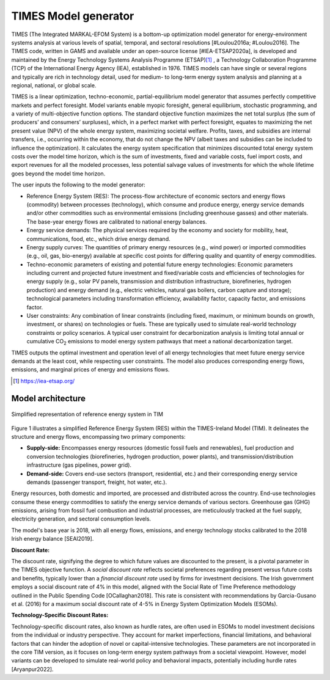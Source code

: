 .. _ss:times_code:

TIMES Model generator
=======================

TIMES (The Integrated MARKAL-EFOM System) is a bottom-up optimization model generator for energy-environment systems analysis at various levels of spatial, temporal, and sectoral resolutions [#Loulou2016a; #Loulou2016]. The TIMES code, written in GAMS and available under an open-source license [#IEA-ETSAP2020a], is developed and maintained by the Energy Technology Systems Analysis Programme (ETSAP)\ [#]_ , a Technology Collaboration Programme (TCP) of the International Energy Agency (IEA), established in 1976. TIMES models can have single or several regions and typically are rich in technology detail, used for medium- to long-term energy system analysis and planning at a regional, national, or global scale.

TIMES is a linear optimization, techno-economic, partial-equilibrium model generator that assumes perfectly competitive markets and perfect foresight. Model variants enable myopic foresight, general equilibrium, stochastic programming, and a variety of multi-objective function options. The standard objective function maximizes the net total surplus (the sum of producers’ and consumers’ surpluses), which, in a perfect market with perfect foresight, equates to maximizing the net present value (NPV) of the whole energy system, maximizing societal welfare. Profits, taxes, and subsidies are internal transfers, i.e., occurring within the economy, that do not change the NPV (albeit taxes and subsidies can be included to influence the optimization). It calculates the energy system specification that minimizes discounted total energy system costs over the model time horizon, which is the sum of investments, fixed and variable costs, fuel import costs, and export revenues for all the modeled processes, less potential salvage values of investments for which the whole lifetime goes beyond the model time horizon.

The user inputs the following to the model generator:

- Reference Energy System (RES): The process-flow architecture of economic sectors and energy flows (commodity) between processes (technology), which consume and produce energy, energy service demands and/or other commodities such as environmental emissions (including greenhouse gasses) and other materials. The base-year energy flows are calibrated to national energy balances.
- Energy service demands: The physical services required by the economy and society for mobility, heat, communications, food, etc., which drive energy demand.
- Energy supply curves: The quantities of primary energy resources (e.g., wind power) or imported commodities (e.g., oil, gas, bio-energy) available at specific cost points for differing quality and quantity of energy commodities.
- Techno-economic parameters of existing and potential future energy technologies: Economic parameters including current and projected future investment and fixed/variable costs and efficiencies of technologies for energy supply (e.g., solar PV panels, transmission and distribution infrastructure, biorefineries, hydrogen production) and energy demand (e.g., electric vehicles, natural gas boilers, carbon capture and storage); technological parameters including transformation efficiency, availability factor, capacity factor, and emissions factor.
- User constraints: Any combination of linear constraints (including fixed, maximum, or minimum bounds on growth, investment, or shares) on technologies or fuels. These are typically used to simulate real-world technology constraints or policy scenarios. A typical user constraint for decarbonization analysis is limiting total annual or cumulative CO\ :sub:`2`\  emissions to model energy system pathways that meet a national decarbonization target.

TIMES outputs the optimal investment and operation level of all energy technologies that meet future energy service demands at the least cost, while respecting user constraints. The model also produces corresponding energy flows, emissions, and marginal prices of energy and emissions flows.

.. [#] https://iea-etsap.org/

.. _ss:system_overview:

Model architecture
----------------------------

.. figure:: figures/TIM_RES.png
   :scale: 60%
   :align: center
   :alt: Simplified representation of reference energy system in TIM

   Simplified representation of reference energy system in TIM

Figure 1 illustrates a simplified Reference Energy System (RES) within the TIMES-Ireland Model (TIM). It delineates the structure and energy flows, encompassing two primary components:

* **Supply-side:** Encompasses energy resources (domestic fossil fuels and renewables), fuel production and conversion technologies (biorefineries, hydrogen production, power plants), and transmission/distribution infrastructure (gas pipelines, power grid).
* **Demand-side:** Covers end-use sectors (transport, residential, etc.) and their corresponding energy service demands (passenger transport, freight, hot water, etc.).

Energy resources, both domestic and imported, are processed and distributed across the country. End-use technologies consume these energy commodities to satisfy the energy service demands of various sectors. Greenhouse gas (GHG) emissions, arising from fossil fuel combustion and industrial processes, are meticulously tracked at the fuel supply, electricity generation, and sectoral consumption levels.

The model's base year is 2018, with all energy flows, emissions, and energy technology stocks calibrated to the 2018 Irish energy balance [SEAI2019].

**Discount Rate:**

The discount rate, signifying the degree to which future values are discounted to the present, is a pivotal parameter in the TIMES objective function.  A *social discount rate* reflects societal preferences regarding present versus future costs and benefits, typically lower than a *financial discount rate* used by firms for investment decisions. The Irish government employs a social discount rate of 4% in this model, aligned with the Social Rate of Time Preference methodology outlined in the Public Spending Code [OCallaghan2018]. This rate is consistent with recommendations by Garcia-Gusano et al. (2016) for a maximum social discount rate of 4-5% in Energy System Optimization Models (ESOMs).

**Technology-Specific Discount Rates:**

Technology-specific discount rates, also known as hurdle rates, are often used in ESOMs to model investment decisions from the individual or industry perspective. They account for market imperfections, financial limitations, and behavioral factors that can hinder the adoption of novel or capital-intensive technologies. These parameters are not incorporated in the core TIM version, as it focuses on long-term energy system pathways from a societal viewpoint. However, model variants can be developed to simulate real-world policy and behavioral impacts, potentially including hurdle rates [Aryanpur2022].

